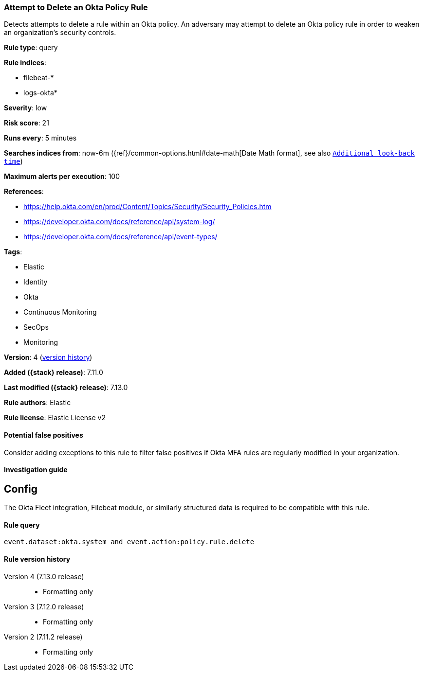 [[attempt-to-delete-an-okta-policy-rule]]
=== Attempt to Delete an Okta Policy Rule

Detects attempts to delete a rule within an Okta policy. An adversary may attempt to delete an Okta policy rule in order to weaken an organization's security controls.

*Rule type*: query

*Rule indices*:

* filebeat-*
* logs-okta*

*Severity*: low

*Risk score*: 21

*Runs every*: 5 minutes

*Searches indices from*: now-6m ({ref}/common-options.html#date-math[Date Math format], see also <<rule-schedule, `Additional look-back time`>>)

*Maximum alerts per execution*: 100

*References*:

* https://help.okta.com/en/prod/Content/Topics/Security/Security_Policies.htm
* https://developer.okta.com/docs/reference/api/system-log/
* https://developer.okta.com/docs/reference/api/event-types/

*Tags*:

* Elastic
* Identity
* Okta
* Continuous Monitoring
* SecOps
* Monitoring

*Version*: 4 (<<attempt-to-delete-an-okta-policy-rule-history, version history>>)

*Added ({stack} release)*: 7.11.0

*Last modified ({stack} release)*: 7.13.0

*Rule authors*: Elastic

*Rule license*: Elastic License v2

==== Potential false positives

Consider adding exceptions to this rule to filter false positives if Okta MFA rules are regularly modified in your organization.

==== Investigation guide

## Config

The Okta Fleet integration, Filebeat module, or similarly structured data is required to be compatible with this rule.

==== Rule query


[source,js]
----------------------------------
event.dataset:okta.system and event.action:policy.rule.delete
----------------------------------


[[attempt-to-delete-an-okta-policy-rule-history]]
==== Rule version history

Version 4 (7.13.0 release)::
* Formatting only

Version 3 (7.12.0 release)::
* Formatting only

Version 2 (7.11.2 release)::
* Formatting only

